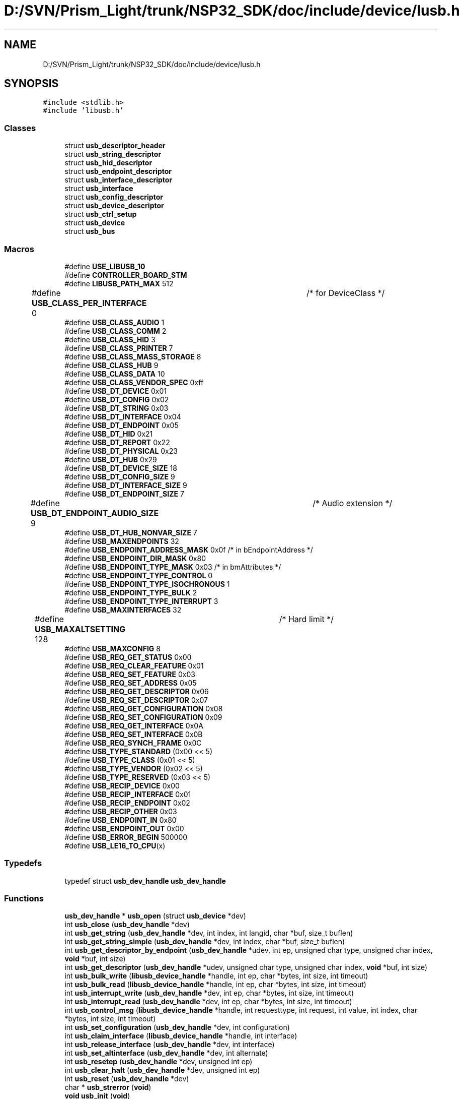 .TH "D:/SVN/Prism_Light/trunk/NSP32_SDK/doc/include/device/lusb.h" 3 "Tue Jan 31 2017" "Version v1.7" "NSP32 SDK" \" -*- nroff -*-
.ad l
.nh
.SH NAME
D:/SVN/Prism_Light/trunk/NSP32_SDK/doc/include/device/lusb.h
.SH SYNOPSIS
.br
.PP
\fC#include <stdlib\&.h>\fP
.br
\fC#include 'libusb\&.h'\fP
.br

.SS "Classes"

.in +1c
.ti -1c
.RI "struct \fBusb_descriptor_header\fP"
.br
.ti -1c
.RI "struct \fBusb_string_descriptor\fP"
.br
.ti -1c
.RI "struct \fBusb_hid_descriptor\fP"
.br
.ti -1c
.RI "struct \fBusb_endpoint_descriptor\fP"
.br
.ti -1c
.RI "struct \fBusb_interface_descriptor\fP"
.br
.ti -1c
.RI "struct \fBusb_interface\fP"
.br
.ti -1c
.RI "struct \fBusb_config_descriptor\fP"
.br
.ti -1c
.RI "struct \fBusb_device_descriptor\fP"
.br
.ti -1c
.RI "struct \fBusb_ctrl_setup\fP"
.br
.ti -1c
.RI "struct \fBusb_device\fP"
.br
.ti -1c
.RI "struct \fBusb_bus\fP"
.br
.in -1c
.SS "Macros"

.in +1c
.ti -1c
.RI "#define \fBUSE_LIBUSB_10\fP"
.br
.ti -1c
.RI "#define \fBCONTROLLER_BOARD_STM\fP"
.br
.ti -1c
.RI "#define \fBLIBUSB_PATH_MAX\fP   512"
.br
.ti -1c
.RI "#define \fBUSB_CLASS_PER_INTERFACE\fP   0	/* for DeviceClass */"
.br
.ti -1c
.RI "#define \fBUSB_CLASS_AUDIO\fP   1"
.br
.ti -1c
.RI "#define \fBUSB_CLASS_COMM\fP   2"
.br
.ti -1c
.RI "#define \fBUSB_CLASS_HID\fP   3"
.br
.ti -1c
.RI "#define \fBUSB_CLASS_PRINTER\fP   7"
.br
.ti -1c
.RI "#define \fBUSB_CLASS_MASS_STORAGE\fP   8"
.br
.ti -1c
.RI "#define \fBUSB_CLASS_HUB\fP   9"
.br
.ti -1c
.RI "#define \fBUSB_CLASS_DATA\fP   10"
.br
.ti -1c
.RI "#define \fBUSB_CLASS_VENDOR_SPEC\fP   0xff"
.br
.ti -1c
.RI "#define \fBUSB_DT_DEVICE\fP   0x01"
.br
.ti -1c
.RI "#define \fBUSB_DT_CONFIG\fP   0x02"
.br
.ti -1c
.RI "#define \fBUSB_DT_STRING\fP   0x03"
.br
.ti -1c
.RI "#define \fBUSB_DT_INTERFACE\fP   0x04"
.br
.ti -1c
.RI "#define \fBUSB_DT_ENDPOINT\fP   0x05"
.br
.ti -1c
.RI "#define \fBUSB_DT_HID\fP   0x21"
.br
.ti -1c
.RI "#define \fBUSB_DT_REPORT\fP   0x22"
.br
.ti -1c
.RI "#define \fBUSB_DT_PHYSICAL\fP   0x23"
.br
.ti -1c
.RI "#define \fBUSB_DT_HUB\fP   0x29"
.br
.ti -1c
.RI "#define \fBUSB_DT_DEVICE_SIZE\fP   18"
.br
.ti -1c
.RI "#define \fBUSB_DT_CONFIG_SIZE\fP   9"
.br
.ti -1c
.RI "#define \fBUSB_DT_INTERFACE_SIZE\fP   9"
.br
.ti -1c
.RI "#define \fBUSB_DT_ENDPOINT_SIZE\fP   7"
.br
.ti -1c
.RI "#define \fBUSB_DT_ENDPOINT_AUDIO_SIZE\fP   9	/* Audio extension */"
.br
.ti -1c
.RI "#define \fBUSB_DT_HUB_NONVAR_SIZE\fP   7"
.br
.ti -1c
.RI "#define \fBUSB_MAXENDPOINTS\fP   32"
.br
.ti -1c
.RI "#define \fBUSB_ENDPOINT_ADDRESS_MASK\fP   0x0f    /* in bEndpointAddress */"
.br
.ti -1c
.RI "#define \fBUSB_ENDPOINT_DIR_MASK\fP   0x80"
.br
.ti -1c
.RI "#define \fBUSB_ENDPOINT_TYPE_MASK\fP   0x03    /* in bmAttributes */"
.br
.ti -1c
.RI "#define \fBUSB_ENDPOINT_TYPE_CONTROL\fP   0"
.br
.ti -1c
.RI "#define \fBUSB_ENDPOINT_TYPE_ISOCHRONOUS\fP   1"
.br
.ti -1c
.RI "#define \fBUSB_ENDPOINT_TYPE_BULK\fP   2"
.br
.ti -1c
.RI "#define \fBUSB_ENDPOINT_TYPE_INTERRUPT\fP   3"
.br
.ti -1c
.RI "#define \fBUSB_MAXINTERFACES\fP   32"
.br
.ti -1c
.RI "#define \fBUSB_MAXALTSETTING\fP   128	/* Hard limit */"
.br
.ti -1c
.RI "#define \fBUSB_MAXCONFIG\fP   8"
.br
.ti -1c
.RI "#define \fBUSB_REQ_GET_STATUS\fP   0x00"
.br
.ti -1c
.RI "#define \fBUSB_REQ_CLEAR_FEATURE\fP   0x01"
.br
.ti -1c
.RI "#define \fBUSB_REQ_SET_FEATURE\fP   0x03"
.br
.ti -1c
.RI "#define \fBUSB_REQ_SET_ADDRESS\fP   0x05"
.br
.ti -1c
.RI "#define \fBUSB_REQ_GET_DESCRIPTOR\fP   0x06"
.br
.ti -1c
.RI "#define \fBUSB_REQ_SET_DESCRIPTOR\fP   0x07"
.br
.ti -1c
.RI "#define \fBUSB_REQ_GET_CONFIGURATION\fP   0x08"
.br
.ti -1c
.RI "#define \fBUSB_REQ_SET_CONFIGURATION\fP   0x09"
.br
.ti -1c
.RI "#define \fBUSB_REQ_GET_INTERFACE\fP   0x0A"
.br
.ti -1c
.RI "#define \fBUSB_REQ_SET_INTERFACE\fP   0x0B"
.br
.ti -1c
.RI "#define \fBUSB_REQ_SYNCH_FRAME\fP   0x0C"
.br
.ti -1c
.RI "#define \fBUSB_TYPE_STANDARD\fP   (0x00 << 5)"
.br
.ti -1c
.RI "#define \fBUSB_TYPE_CLASS\fP   (0x01 << 5)"
.br
.ti -1c
.RI "#define \fBUSB_TYPE_VENDOR\fP   (0x02 << 5)"
.br
.ti -1c
.RI "#define \fBUSB_TYPE_RESERVED\fP   (0x03 << 5)"
.br
.ti -1c
.RI "#define \fBUSB_RECIP_DEVICE\fP   0x00"
.br
.ti -1c
.RI "#define \fBUSB_RECIP_INTERFACE\fP   0x01"
.br
.ti -1c
.RI "#define \fBUSB_RECIP_ENDPOINT\fP   0x02"
.br
.ti -1c
.RI "#define \fBUSB_RECIP_OTHER\fP   0x03"
.br
.ti -1c
.RI "#define \fBUSB_ENDPOINT_IN\fP   0x80"
.br
.ti -1c
.RI "#define \fBUSB_ENDPOINT_OUT\fP   0x00"
.br
.ti -1c
.RI "#define \fBUSB_ERROR_BEGIN\fP   500000"
.br
.ti -1c
.RI "#define \fBUSB_LE16_TO_CPU\fP(x)"
.br
.in -1c
.SS "Typedefs"

.in +1c
.ti -1c
.RI "typedef struct \fBusb_dev_handle\fP \fBusb_dev_handle\fP"
.br
.in -1c
.SS "Functions"

.in +1c
.ti -1c
.RI "\fBusb_dev_handle\fP * \fBusb_open\fP (struct \fBusb_device\fP *dev)"
.br
.ti -1c
.RI "int \fBusb_close\fP (\fBusb_dev_handle\fP *dev)"
.br
.ti -1c
.RI "int \fBusb_get_string\fP (\fBusb_dev_handle\fP *dev, int index, int langid, char *buf, size_t buflen)"
.br
.ti -1c
.RI "int \fBusb_get_string_simple\fP (\fBusb_dev_handle\fP *dev, int index, char *buf, size_t buflen)"
.br
.ti -1c
.RI "int \fBusb_get_descriptor_by_endpoint\fP (\fBusb_dev_handle\fP *udev, int ep, unsigned char type, unsigned char index, \fBvoid\fP *buf, int size)"
.br
.ti -1c
.RI "int \fBusb_get_descriptor\fP (\fBusb_dev_handle\fP *udev, unsigned char type, unsigned char index, \fBvoid\fP *buf, int size)"
.br
.ti -1c
.RI "int \fBusb_bulk_write\fP (\fBlibusb_device_handle\fP *handle, int ep, char *bytes, int size, int timeout)"
.br
.ti -1c
.RI "int \fBusb_bulk_read\fP (\fBlibusb_device_handle\fP *handle, int ep, char *bytes, int size, int timeout)"
.br
.ti -1c
.RI "int \fBusb_interrupt_write\fP (\fBusb_dev_handle\fP *dev, int ep, char *bytes, int size, int timeout)"
.br
.ti -1c
.RI "int \fBusb_interrupt_read\fP (\fBusb_dev_handle\fP *dev, int ep, char *bytes, int size, int timeout)"
.br
.ti -1c
.RI "int \fBusb_control_msg\fP (\fBlibusb_device_handle\fP *handle, int requesttype, int request, int value, int index, char *bytes, int size, int timeout)"
.br
.ti -1c
.RI "int \fBusb_set_configuration\fP (\fBusb_dev_handle\fP *dev, int configuration)"
.br
.ti -1c
.RI "int \fBusb_claim_interface\fP (\fBlibusb_device_handle\fP *handle, int interface)"
.br
.ti -1c
.RI "int \fBusb_release_interface\fP (\fBusb_dev_handle\fP *dev, int interface)"
.br
.ti -1c
.RI "int \fBusb_set_altinterface\fP (\fBusb_dev_handle\fP *dev, int alternate)"
.br
.ti -1c
.RI "int \fBusb_resetep\fP (\fBusb_dev_handle\fP *dev, unsigned int ep)"
.br
.ti -1c
.RI "int \fBusb_clear_halt\fP (\fBusb_dev_handle\fP *dev, unsigned int ep)"
.br
.ti -1c
.RI "int \fBusb_reset\fP (\fBusb_dev_handle\fP *dev)"
.br
.ti -1c
.RI "char * \fBusb_strerror\fP (\fBvoid\fP)"
.br
.ti -1c
.RI "\fBvoid\fP \fBusb_init\fP (\fBvoid\fP)"
.br
.ti -1c
.RI "\fBvoid\fP \fBusb_set_debug\fP (int level)"
.br
.ti -1c
.RI "int \fBusb_find_busses\fP (\fBvoid\fP)"
.br
.ti -1c
.RI "int \fBusb_find_devices\fP (\fBvoid\fP)"
.br
.ti -1c
.RI "struct \fBusb_device\fP * \fBusb_device\fP (\fBusb_dev_handle\fP *dev)"
.br
.ti -1c
.RI "struct \fBusb_bus\fP * \fBusb_get_busses\fP (\fBvoid\fP)"
.br
.in -1c
.SS "Variables"

.in +1c
.ti -1c
.RI "struct \fBusb_bus\fP * \fBusb_busses\fP"
.br
.in -1c
.SH "Macro Definition Documentation"
.PP 
.SS "#define CONTROLLER_BOARD_STM"

.SS "#define LIBUSB_PATH_MAX   512"

.SS "#define USB_CLASS_AUDIO   1"

.SS "#define USB_CLASS_COMM   2"

.SS "#define USB_CLASS_DATA   10"

.SS "#define USB_CLASS_HID   3"

.SS "#define USB_CLASS_HUB   9"

.SS "#define USB_CLASS_MASS_STORAGE   8"

.SS "#define USB_CLASS_PER_INTERFACE   0	/* for DeviceClass */"

.SS "#define USB_CLASS_PRINTER   7"

.SS "#define USB_CLASS_VENDOR_SPEC   0xff"

.SS "#define USB_DT_CONFIG   0x02"

.SS "#define USB_DT_CONFIG_SIZE   9"

.SS "#define USB_DT_DEVICE   0x01"

.SS "#define USB_DT_DEVICE_SIZE   18"

.SS "#define USB_DT_ENDPOINT   0x05"

.SS "#define USB_DT_ENDPOINT_AUDIO_SIZE   9	/* Audio extension */"

.SS "#define USB_DT_ENDPOINT_SIZE   7"

.SS "#define USB_DT_HID   0x21"

.SS "#define USB_DT_HUB   0x29"

.SS "#define USB_DT_HUB_NONVAR_SIZE   7"

.SS "#define USB_DT_INTERFACE   0x04"

.SS "#define USB_DT_INTERFACE_SIZE   9"

.SS "#define USB_DT_PHYSICAL   0x23"

.SS "#define USB_DT_REPORT   0x22"

.SS "#define USB_DT_STRING   0x03"

.SS "#define USB_ENDPOINT_ADDRESS_MASK   0x0f    /* in bEndpointAddress */"

.SS "#define USB_ENDPOINT_DIR_MASK   0x80"

.SS "#define USB_ENDPOINT_IN   0x80"

.SS "#define USB_ENDPOINT_OUT   0x00"

.SS "#define USB_ENDPOINT_TYPE_BULK   2"

.SS "#define USB_ENDPOINT_TYPE_CONTROL   0"

.SS "#define USB_ENDPOINT_TYPE_INTERRUPT   3"

.SS "#define USB_ENDPOINT_TYPE_ISOCHRONOUS   1"

.SS "#define USB_ENDPOINT_TYPE_MASK   0x03    /* in bmAttributes */"

.SS "#define USB_ERROR_BEGIN   500000"

.SS "#define USB_LE16_TO_CPU(x)"

.SS "#define USB_MAXALTSETTING   128	/* Hard limit */"

.SS "#define USB_MAXCONFIG   8"

.SS "#define USB_MAXENDPOINTS   32"

.SS "#define USB_MAXINTERFACES   32"

.SS "#define USB_RECIP_DEVICE   0x00"

.SS "#define USB_RECIP_ENDPOINT   0x02"

.SS "#define USB_RECIP_INTERFACE   0x01"

.SS "#define USB_RECIP_OTHER   0x03"

.SS "#define USB_REQ_CLEAR_FEATURE   0x01"

.SS "#define USB_REQ_GET_CONFIGURATION   0x08"

.SS "#define USB_REQ_GET_DESCRIPTOR   0x06"

.SS "#define USB_REQ_GET_INTERFACE   0x0A"

.SS "#define USB_REQ_GET_STATUS   0x00"

.SS "#define USB_REQ_SET_ADDRESS   0x05"

.SS "#define USB_REQ_SET_CONFIGURATION   0x09"

.SS "#define USB_REQ_SET_DESCRIPTOR   0x07"

.SS "#define USB_REQ_SET_FEATURE   0x03"

.SS "#define USB_REQ_SET_INTERFACE   0x0B"

.SS "#define USB_REQ_SYNCH_FRAME   0x0C"

.SS "#define USB_TYPE_CLASS   (0x01 << 5)"

.SS "#define USB_TYPE_RESERVED   (0x03 << 5)"

.SS "#define USB_TYPE_STANDARD   (0x00 << 5)"

.SS "#define USB_TYPE_VENDOR   (0x02 << 5)"

.SS "#define USE_LIBUSB_10"

.SH "Typedef Documentation"
.PP 
.SS "typedef struct \fBusb_dev_handle\fP \fBusb_dev_handle\fP"

.SH "Function Documentation"
.PP 
.SS "int usb_bulk_read (\fBlibusb_device_handle\fP * handle, int ep, char * bytes, int size, int timeout)"

.SS "int usb_bulk_write (\fBlibusb_device_handle\fP * handle, int ep, char * bytes, int size, int timeout)"

.SS "int usb_claim_interface (\fBlibusb_device_handle\fP * handle, int interface)"

.SS "int usb_clear_halt (\fBusb_dev_handle\fP * dev, unsigned int ep)"

.SS "int usb_close (\fBusb_dev_handle\fP * dev)"

.SS "int usb_control_msg (\fBlibusb_device_handle\fP * handle, int requesttype, int request, int value, int index, char * bytes, int size, int timeout)"

.SS "struct \fBusb_device\fP* \fBusb_device\fP (\fBusb_dev_handle\fP * dev)"

.SS "int usb_find_busses (\fBvoid\fP)"

.SS "int usb_find_devices (\fBvoid\fP)"

.SS "struct \fBusb_bus\fP* usb_get_busses (\fBvoid\fP)"

.SS "int usb_get_descriptor (\fBusb_dev_handle\fP * udev, unsigned char type, unsigned char index, \fBvoid\fP * buf, int size)"

.SS "int usb_get_descriptor_by_endpoint (\fBusb_dev_handle\fP * udev, int ep, unsigned char type, unsigned char index, \fBvoid\fP * buf, int size)"

.SS "int usb_get_string (\fBusb_dev_handle\fP * dev, int index, int langid, char * buf, size_t buflen)"

.SS "int usb_get_string_simple (\fBusb_dev_handle\fP * dev, int index, char * buf, size_t buflen)"

.SS "\fBvoid\fP usb_init (\fBvoid\fP)"

.SS "int usb_interrupt_read (\fBusb_dev_handle\fP * dev, int ep, char * bytes, int size, int timeout)"

.SS "int usb_interrupt_write (\fBusb_dev_handle\fP * dev, int ep, char * bytes, int size, int timeout)"

.SS "\fBusb_dev_handle\fP* usb_open (struct \fBusb_device\fP * dev)"

.SS "int usb_release_interface (\fBusb_dev_handle\fP * dev, int interface)"

.SS "int usb_reset (\fBusb_dev_handle\fP * dev)"

.SS "int usb_resetep (\fBusb_dev_handle\fP * dev, unsigned int ep)"

.SS "int usb_set_altinterface (\fBusb_dev_handle\fP * dev, int alternate)"

.SS "int usb_set_configuration (\fBusb_dev_handle\fP * dev, int configuration)"

.SS "\fBvoid\fP usb_set_debug (int level)"

.SS "char* usb_strerror (\fBvoid\fP)"

.SH "Variable Documentation"
.PP 
.SS "struct \fBusb_bus\fP* usb_busses"

.SH "Author"
.PP 
Generated automatically by Doxygen for NSP32 SDK from the source code\&.
